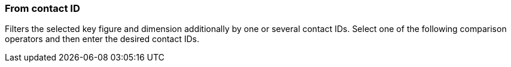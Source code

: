 === From contact ID

Filters the selected key figure and dimension additionally by one or several contact IDs. Select one of the following comparison operators and then enter the desired contact IDs.
